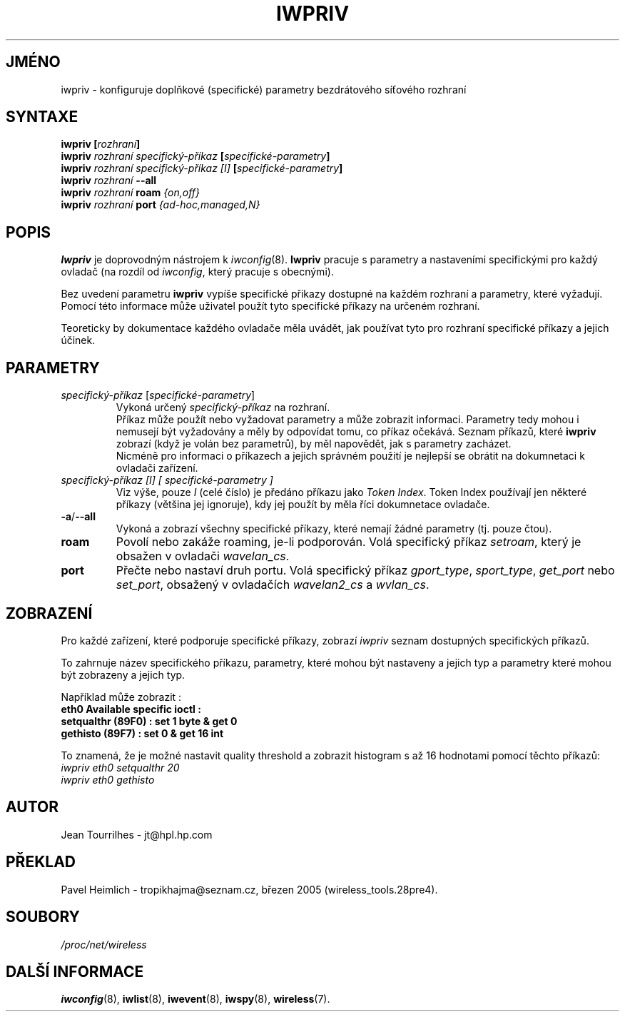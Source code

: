 .\" Jean II - HPLB - 96
.\" iwpriv.8
.\"
.TH IWPRIV 8 "31.říjen 1996" "net-tools" "Linux - Manuál programátora"
.\"
.\" NAME part
.\"
.SH JMÉNO
iwpriv \- konfiguruje doplňkové (specifické) parametry bezdrátového
síťového rozhraní
.\"
.\" SYNOPSIS part
.\"
.SH SYNTAXE
.BI "iwpriv [" rozhraní ]
.br
.BI "iwpriv " "rozhraní specifický-příkaz " "[" specifické-parametry ]
.br
.BI "iwpriv " "rozhraní specifický-příkaz [I] " "[" specifické-parametry ]
.br
.BI "iwpriv " rozhraní " --all"
.br
.BI "iwpriv " rozhraní " roam " {on,off}
.br
.BI "iwpriv " rozhraní " port " {ad-hoc,managed,N}
.\"
.\" DESCRIPTION part
.\"
.SH POPIS
.B Iwpriv
je doprovodným nástrojem k
.IR iwconfig (8).
.B Iwpriv
pracuje s parametry a nastaveními specifickými pro každý ovladač (na rozdíl od
.IR "iwconfig" ,
který pracuje s obecnými).
.PP
Bez uvedení parametru
.B iwpriv
vypíše specifické přikazy dostupné na každém rozhraní a 
parametry, které vyžadují. Pomocí této informace může uživatel
použít tyto specifické příkazy na určeném rozhraní.
.PP
Teoreticky by dokumentace každého ovladače měla uvádět, jak
používat tyto pro rozhraní specifické příkazy a jejich účinek.
.\"
.\" PARAMETER part
.\"
.SH PARAMETRY
.TP
.IR specifický-příkaz " [" specifické-parametry ]
Vykoná určený
.I specifický-příkaz
na rozhraní.
.br
Příkaz může použít nebo vyžadovat parametry a může zobrazit informaci.
Parametry tedy mohou i nemusejí být vyžadovány a měly by odpovídat tomu, co
příkaz očekává. Seznam příkazů, které
.B iwpriv
zobrazí (když je volán bez parametrů), by měl napovědět, jak s parametry zacházet.
.br
Nicméně pro informaci o příkazech a jejich správném použití je nejlepší
se obrátit na dokumnetaci k ovladači zařízení.
.TP
.I "specifický-příkaz [I]" "[" specifické-parametry ]
Viz výše, pouze
.I I
(celé číslo) je předáno příkazu jako
.IR "Token Index" .
Token Index používají jen některé příkazy (většina jej ignoruje), kdy jej použít by
měla říci dokumnetace ovladače.
.TP
.BR -a / --all
Vykoná a zobrazí všechny specifické příkazy, které nemají žádné parametry
(tj. pouze čtou).
.TP
.B roam
Povolí nebo zakáže roaming, je-li podporován. Volá specifický příkaz
.IR setroam ,
který je obsažen v ovladači
.IR "wavelan_cs".
.TP
.B port
Přečte nebo nastaví druh portu. Volá specifický příkaz
.IR gport_type ", " sport_type ", " get_port " nebo " set_port ","
obsažený v ovladačích
.IR wavelan2_cs " a " wvlan_cs "."
.\"
.\" DISPLAY part
.\"
.SH ZOBRAZENÍ
Pro každé zařízení, které podporuje specifické příkazy, zobrazí
.I iwpriv
seznam dostupných specifických příkazů.
.PP
To zahrnuje název specifického příkazu, parametry, které mohou být nastaveny a jejich typ
a parametry které mohou být zobrazeny a jejich typ.
.PP
Například může zobrazit :
.br
.B "eth0      Available specific ioctl :"
.br
.B "          setqualthr (89F0) : set   1 byte & get   0"
.br
.B "          gethisto (89F7) : set   0      & get  16 int"
.PP
To znamená, že je možné nastavit quality threshold a zobrazit
histogram s až 16 hodnotami pomocí těchto příkazů:
.br
.I "  iwpriv eth0 setqualthr 20"
.br
.I "  iwpriv eth0 gethisto"
.\"
.\" AUTHOR part
.\"
.SH AUTOR
Jean Tourrilhes \- jt@hpl.hp.com
.\"
.\" TRANSLATION part
.\"
.SH PŘEKLAD
Pavel Heimlich \- tropikhajma@seznam.cz, březen 2005 (wireless_tools.28pre4).
.\"
.\" FILES part
.\"
.SH SOUBORY
.I /proc/net/wireless
.\"
.\" SEE ALSO part
.\"
.SH DALŠÍ INFORMACE
.BR iwconfig (8),
.BR iwlist (8),
.BR iwevent (8),
.BR iwspy (8),
.BR wireless (7).
